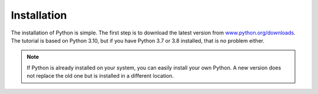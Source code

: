 Installation
============

The installation of Python is simple. The first step is to download the latest
version from `www.python.org/downloads <https://www.python.org/downloads/>`_.
The tutorial is based on Python 3.10, but if you have Python 3.7 or 3.8
installed, that is no problem either.

.. tab:: Linux

   Most Linux distributions have Python already installed. If a precompiled
   version of Python exists in your Linux distribution, I recommend you to use
   it.

.. tab:: macOS

   You need a Python version that matches your macOS and processor. Once you
   have determined the correct version, you can download the image file, mount
   it with a double click and then start the installation programme contained
   in it. Python will then be in the :file:`Applications` folder.

   If you use `Homebrew <https://brew.sh/>`_, you can also install Python in the
   terminal with:

   .. code-block:: console

      $ brew install python3

.. tab:: Windows

   Python can be installed for most Windows versions after Windows 7 with the
   Python installer in three steps:

   #. Download the latest `Python Releases for Windows
      <https://www.python.org/downloads/windows/>`_ installer, for example
      `Windows installer (64-bit)
      <https://www.python.org/ftp/python/3.10.6/python-3.10.6-amd64.exe>`_.
   #. Start the installation programme. If you have the necessary permissions,
      install Python with the option *Install launcher for all users*. This
      should install Python in :file:`C:\\Program Files\\Python310-64`. Also,
      *Add Python 3.10 to PATH* should be activated so that this path to the
      Python installation is also entered in the list of ``PATH`` environment
      variables.
   #. Finally, you can now check the installation by entering the following in
      the command prompt:

      .. code-block:: ps1con

         C:\> python -V
         Python 3.10.6

.. note::
   If Python is already installed on your system, you can easily install your
   own Python. A new version does not replace the old one but is installed in a
   different location.
